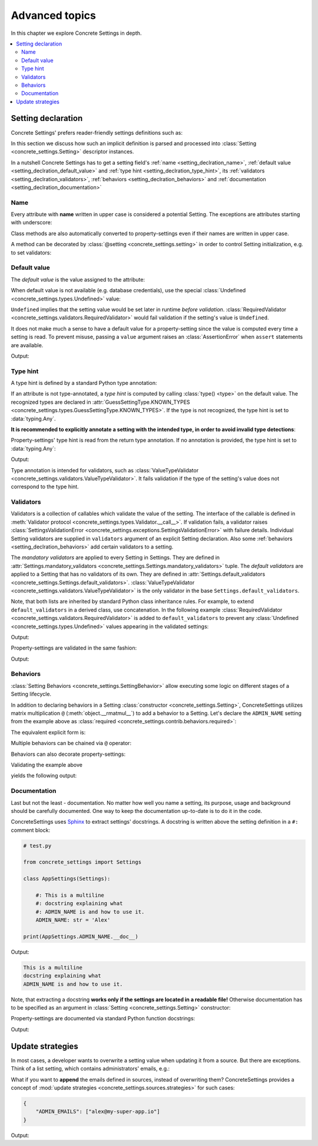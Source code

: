 Advanced topics
===============

In this chapter we explore Concrete Settings in depth.

.. contents::
   :local:

.. testsetup::

   from concrete_settings import Settings

.. _setting_declration:

Setting declaration
-------------------

Concrete Settings' prefers reader-friendly settings definitions such as:

.. testcode::

   from concrete_settings import Settings

   class AppSettings(Settings):

       #: Turns debug mode on/off
       DEBUG: bool = True

In this section we discuss how such an implicit definition
is parsed and processed into :class:`Setting <concrete_settings.Setting>`
descriptor instances.

In a nutshell Concrete Settings has to get
a setting field's :ref:`name <setting_declration_name>`,
:ref:`default value <setting_declration_default_value>`
and :ref:`type hint <setting_declration_type_hint>`,
its :ref:`validators <setting_declration_validators>`,
:ref:`behaviors <setting_declration_behaviors>`
and :ref:`documentation <setting_declration_documentation>`

.. uml::
   :align: center

   @startuml
   (Default value) --> (Setting)
   (Type hint) --> (Setting)
   (Validators) --> (Setting)
   (Behaviors) --> (Setting)
   (Documentation) --> (Setting)

   note left of (Setting) : NAME
   @enduml

.. _setting_declration_name:

Name
....

Every attribute with **name** written in upper case
is considered a potential Setting.
The exceptions are attributes starting with underscore:

.. testcode:: setting-declaration-name

   from concrete_settings import Settings

   class AppSettings(Settings):
       debug = True   # not a setting
       _DEBUG = True  # not a setting
       DEBUG = True   ### considered a setting

.. testcleanup:: setting-declaration-name

   from concrete_settings import Setting
   assert not isinstance(AppSettings.debug, Setting)
   assert not isinstance(AppSettings._DEBUG, Setting)
   assert isinstance(AppSettings.DEBUG, Setting)

Class methods are also automatically converted
to property-settings even if their names are written
in upper case.

.. testcode:: setting-declaration-name-property-setting

   from concrete_settings import Settings, setting

   class AppSettings(Settings):
       def ADMIN(self) -> str:  # automatically concerted to setting
           """Admin name"""
           return 'Alex'

.. testcleanup:: setting-declaration-name-property-setting

   from concrete_settings import Setting
   assert isinstance(AppSettings.ADMIN, Setting)


A method can be decorated by
:class:`@setting <concrete_settings.setting>`
in order to control Setting initialization, e.g.
to set validators:

.. testcode:: setting-declaration-name-property-setting-decorator

   from concrete_settings import Settings, setting
   from concrete_settings.exceptions import SettingsValidationError

   # a validator
   def not_too_fast(speed):
       if speed > 100:
           raise SettingsValidationError('You are going too fast!')

   class CarSettings(Settings):
       @setting(validators=(not_too_fast, ))
       def MAX_SPEED(self):
           return Undefined

.. testcleanup:: setting-declaration-name-property-setting-decorator

   from concrete_settings import Setting
   assert isinstance(CarSettings.MAX_SPEED, Setting)


.. _setting_declration_default_value:

Default value
.............

The *default value* is the value assigned to the attribute:

.. testcode::

   class AppSettings(Settings):
       DEBUG = True  # default value is `True`
       MAX_SPEED = 10  # default value is `10`

When default value is not available (e.g. database credentials),
use the special :class:`Undefined <concrete_settings.types.Undefined>`
value:

.. testcode::

   from concrete_settings import Undefined

   class DBSettings(Settings):
       USERNAME: str = Undefined
       PASSWORD: str = Undefined

``Undefined`` implies that the setting value would be set later in runtime
*before validation*.
:class:`RequiredValidator <concrete_settings.validators.RequiredValidator>`
would fail validation if the setting's value is ``Undefined``.

It does not make much a sense to have a default value for
a property-setting since the value is computed every
time a setting is read.
To prevent misuse, passing a ``value`` argument raises an :class:`AssertionError`
when ``assert`` statements are available.

.. testcode::

   from concrete_settings import Settings, setting

   class AppSettings(Settings):
       LOG_LEVEL = 'INFO'

       @setting
       def DEBUG(self) -> bool:
           return self.LOG_LEVEL == 'DEBUG'

   app_settings = AppSettings()
   print(app_settings.DEBUG)

Output:

.. testoutput::

   False

.. _setting_declration_type_hint:

Type hint
.........

A type hint is defined by a standard Python type annotation:

.. testcode::

   class AppSettings(Settings):
       MAX_SPEED: int = 10  # type hint is `int`

If an attribute is not type-annotated, a *type hint* is computed
by calling :class:`type() <type>` on the default value. The recognized types
are declared in
:attr:`GuessSettingType.KNOWN_TYPES <concrete_settings.types.GuessSettingType.KNOWN_TYPES>`.
If the type is not recognized, the type hint is set to :data:`typing.Any`.

.. testcode::

   class AppSettings(Settings):
       DEBUG = True     # default value `True`, type `bool`
       MAX_SPEED = 300  # default value `300`, type `int`

**It is recommended to explicitly annotate a setting with the intended type,
in order to avoid invalid type detections**:

.. testcode::

   class AppSettings(Settings):
       DEBUG: bool = True       # default value `True`, type `bool`
       MAX_SPEED: float  = 300  # default value `300`, type `float`

Property-settings' type hint is read from the return type annotation.
If no annotation is provided, the type hint is set to :data:`typing.Any`:

.. testsetup:: type-hint-property-setting

   from concrete_settings import Settings, setting

.. testcode:: type-hint-property-setting

   class AppSettings(Settings):
       @setting
       def DEBUG(self) -> bool:
           return True

       @setting
       def MAX_SPEED(self):
           return 300

   print(AppSettings.DEBUG.type_hint)
   print(AppSettings.MAX_SPEED.type_hint)

Output:

.. testoutput:: type-hint-property-setting

   <class 'bool'>
   typing.Any

.. testcleanup:: type-hint-property-setting

   assert AppSettings.DEBUG.type_hint is bool

Type annotation is intended for validators, such as
:class:`ValueTypeValidator <concrete_settings.validators.ValueTypeValidator>`.
It fails validation if the type of the setting's
value does not correspond to the type hint.

.. _setting_declration_validators:

Validators
..........


Validators is a collection of callables which validate the value of the setting.
The interface of the callable is defined in :meth:`Validator protocol <concrete_settings.types.Validator.__call__>`.
If validation fails, a validator raises
:class:`SettingsValidationError <concrete_settings.exceptions.SettingsValidationError>`
with failure details.
Individual Setting validators are supplied in ``validators`` argument of an explicit Setting declaration.
Also some :ref:`behaviors <setting_declration_behaviors>` add certain validators to a setting.

The *mandatory validators* are applied to every Setting in Settings.
They are defined
in :attr:`Settings.mandatory_validators <concrete_settings.Settings.mandatory_validators>` tuple.
The *default validators* are applied to a Setting that has no validators of its own.
They are defined in
:attr:`Settings.default_validators <concrete_settings.Settings.default_validators>`.
:class:`ValueTypeValidator <concrete_settings.validators.ValueTypeValidator>` is
the only validator in the base ``Settings.default_validators``.

.. testsetup::

   from concrete_settings.validators import ValueTypeValidator

   assert len(Settings.default_validators) == 1, 'Default validators is expected to have a single validator'
   assert isinstance(Settings.default_validators[0], ValueTypeValidator)

Note, that both lists are inherited by standard Python class inheritance rules.
For example, to extend ``default_validators`` in a derived class, use
concatenation. In the following example
:class:`RequiredValidator <concrete_settings.validators.RequiredValidator>`
is added to ``default_validators`` to prevent any
:class:`Undefined <concrete_settings.types.Undefined>` values appearing
in the validated settings:

.. testcode:: advanced-default-validators-undefined

   from concrete_settings import Settings, Undefined
   from concrete_settings.validators import RequiredValidator

   class AppSettings(Settings):
       default_validators = Settings.default_validators + (RequiredValidator(), )

       ADMIN_NAME: str = Undefined

   app_settings = AppSettings()
   print(app_settings.is_valid())
   print(app_settings.errors)

Output:

.. testoutput:: advanced-default-validators-undefined

   False
   {'ADMIN_NAME': ['Setting `ADMIN_NAME` is required to have a value. Current value is `Undefined`']}

Property-settings are validated in the same fashion:

.. testcode:: advanced-default-validators-undefined

   from concrete_settings import Settings, setting

   class AppSettings(Settings):

       @setting
       def ADMIN_NAME(self) -> str:
           return 10

   app_settings = AppSettings()
   print(app_settings.is_valid())
   print(app_settings.errors)

Output:

.. testoutput:: advanced-default-validators-undefined

   False
   {'ADMIN_NAME': ["Expected value of type `<class 'str'>` got value of type `<class 'int'>`"]}

.. _setting_declration_behaviors:

Behaviors
.........

:class:`Setting Behaviors <concrete_settings.SettingBehavior>`
allow executing some logic on different stages of a Setting lifecycle.

In addition to declaring behaviors in a Setting
:class:`constructor <concrete_settings.Setting>`,
ConcreteSettings utilizes matrix multiplication ``@`` (:meth:`object.__rmatmul__`) to
add a behavior to a Setting. Let's declare the ``ADMIN_NAME`` setting from the
example above as :class:`required <concrete_settings.contrib.behaviors.required>`:

.. testcode::

   from concrete_settings import Settings, Undefined
   from concrete_settings.contrib.behaviors import required

   class AppSettings(Settings):
       ADMIN_NAME: str = Undefined @ required

The equivalent explicit form is:

.. testcode::

   from concrete_settings import Setting, Settings, Undefined
   from concrete_settings.contrib.behaviors import required

   class AppSettings(Settings):
       ADMIN_NAME: str = Setting(Undefined, behaviors=(required, ))

Multiple behaviors can be chained via ``@`` operator:

.. testcode::

   from concrete_settings import Settings, Undefined
   from concrete_settings.contrib.behaviors import required, deprecated

   class AppSettings(Settings):
       ADMIN_NAME: str = Undefined @ required @ deprecated


Behaviors can also decorate property-settings:

.. testcode::

   from concrete_settings import Settings, Undefined, setting
   from concrete_settings.contrib.behaviors import required

   class AppSettings(Settings):
       @required
       @setting
       def ADMIN_NAME(self) -> str:
           return Undefined

Validating the example above

.. testcode::

   app_settings = AppSettings()
   print(app_settings.is_valid())
   print(app_settings.errors)

yields the following output:

.. testoutput::

   False
   {'ADMIN_NAME': ['Setting `ADMIN_NAME` is required to have a value. Current value is `Undefined`']}


.. _setting_declration_documentation:

Documentation
.............

Last but not the least - documentation.
No matter how well you name a setting, its purpose, usage
and background should be carefully documented.
One way to keep the documentation up-to-date is to
do it in the code.

ConcreteSettings uses `Sphinx <https://www.sphinx-doc.org/en/master/>`_
to extract settings' docstrings. A docstring is written above the
setting definition in a ``#:`` comment block:

.. code::

   # test.py

   from concrete_settings import Settings

   class AppSettings(Settings):

       #: This is a multiline
       #: docstring explaining what
       #: ADMIN_NAME is and how to use it.
       ADMIN_NAME: str = 'Alex'

   print(AppSettings.ADMIN_NAME.__doc__)

Output:

.. code-block:: none

   This is a multiline
   docstring explaining what
   ADMIN_NAME is and how to use it.

Note, that extracting a docstring **works only if the settings are located in a readable file!**
Otherwise documentation has to be specified as an argument in :class:`Setting <concrete_settings.Setting>`
constructor:

.. testcode::

   from concrete_settings import Settings

   class AppSettings(Settings):

       ADMIN_NAME: str = Setting(
           'Alex',
           doc='This is a multiline\n'
               'docstring explaining what\n'
               'ADMIN_NAME is and how to use it.'
       )


Property-settings are documented via standard Python function docstrings:

.. testcode:: advanced-documentation-property-setting

   # test.py

   from concrete_settings import Settings, setting

   class AppSettings(Settings):

       @setting
       def ADMIN_NAME(self) -> str:
           '''This documents ADMIN_NAME.'''
           return 'Alex'

   print(AppSettings.ADMIN_NAME.__doc__)

Output:

.. testoutput:: advanced-documentation-property-setting

   This documents ADMIN_NAME.

Update strategies
-----------------

In most cases, a developer wants to overwrite a setting value
when updating it from a source. But there are exceptions.
Think of a list setting, which contains administrators' emails, e.g.:

.. testcode:: quickstart-update-strategies

   from typing import List
   from concrete_settings import Settings

   class AppSettings(Settings):
       ADMIN_EMAILS: List[str] = [
           'admin@example.com'
       ]


What if you want to **append** the emails defined in sources, instead
of overwriting them? ConcreteSettings provides a concept of
:mod:`update strategies <concrete_settings.sources.strategies>`
for such cases:

.. code-block:: json

   {
       "ADMIN_EMAILS": ["alex@my-super-app.io"]
   }

.. testsetup:: quickstart-update-strategies

   with open('/tmp/cs-quickstart-settings.json', 'w') as f:
       f.write('''
           {
               "ADMIN_EMAILS": ["alex@my-super-app.io"]
           }
       ''')

.. testcode:: quickstart-update-strategies

   from concrete_settings.sources import strategies

   ...

   app_settings = AppSettings()
   app_settings.update('/tmp/cs-quickstart-settings.json', strategies={
       'ADMIN_EMAILS': strategies.append
   })
   print(app_settings.ADMIN_EMAILS)

.. testcleanup:: quickstart-update-strategies

   import os
   os.remove('/tmp/cs-quickstart-settings.json')

Output:

.. testoutput:: quickstart-update-strategies

   ['admin@example.com', 'alex@my-super-app.io']
